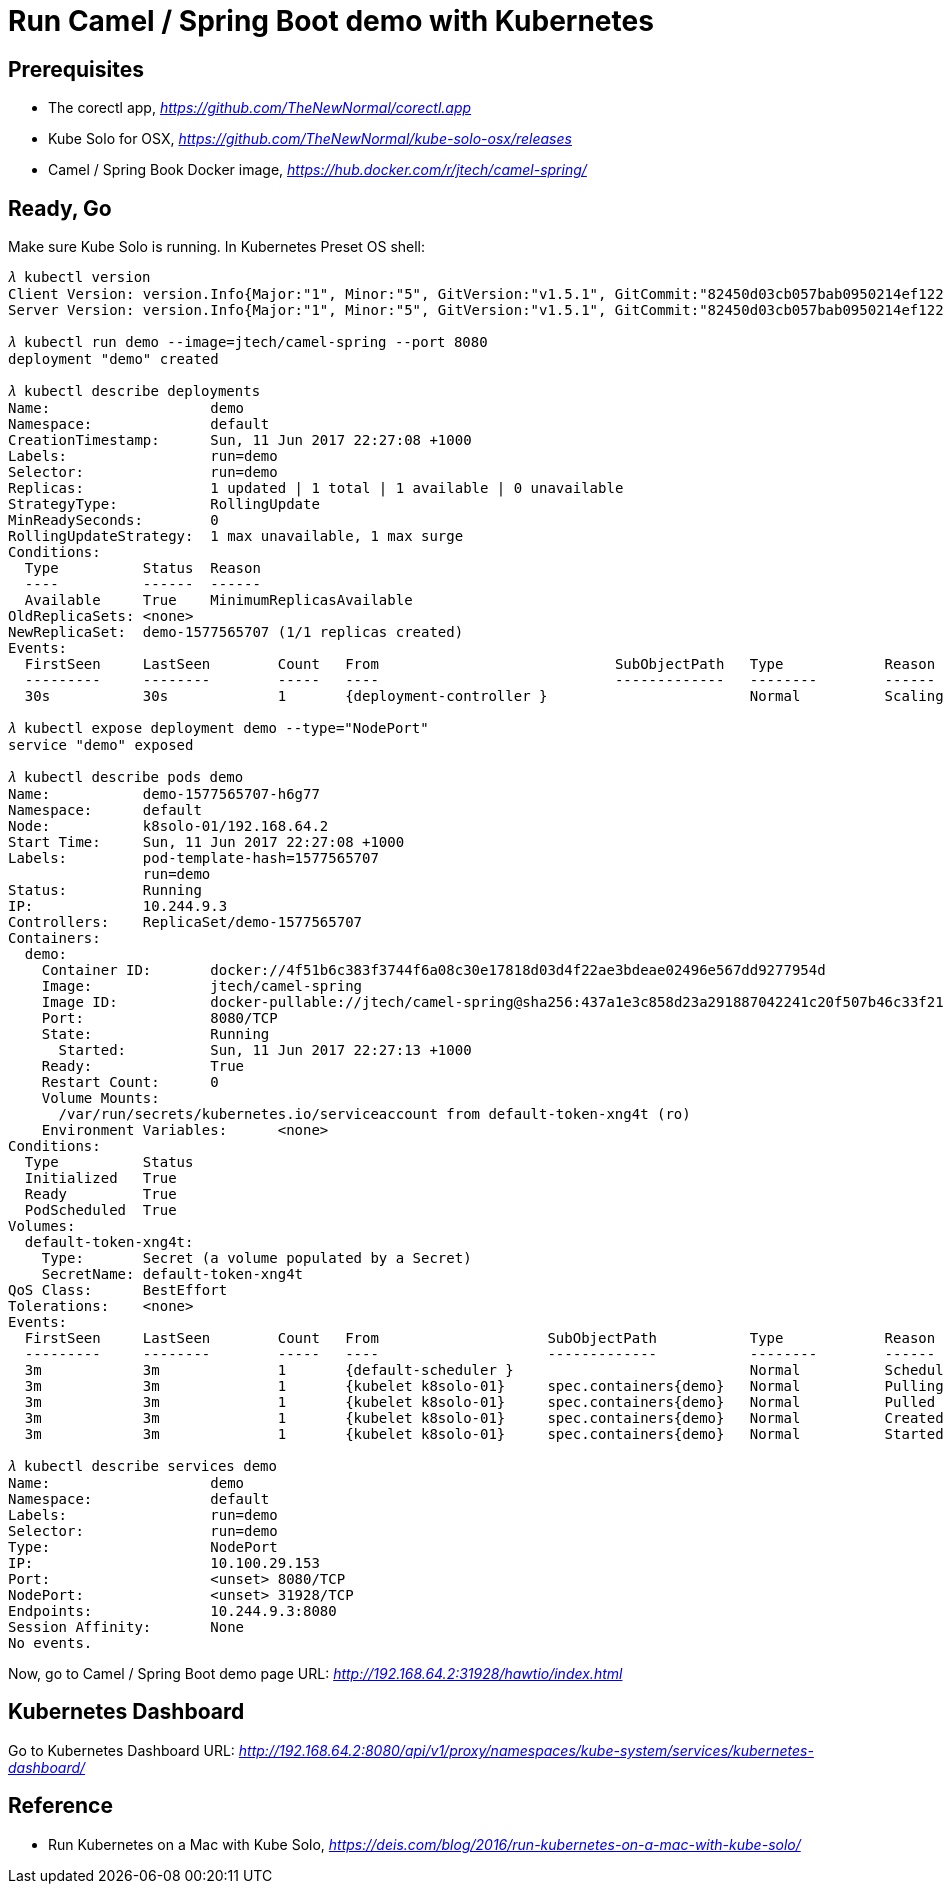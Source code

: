 Run Camel / Spring Boot demo with Kubernetes
============================================

Prerequisites
-------------
- The corectl app, _https://github.com/TheNewNormal/corectl.app_
- Kube Solo for OSX, _https://github.com/TheNewNormal/kube-solo-osx/releases_
- Camel / Spring Book Docker image, _https://hub.docker.com/r/jtech/camel-spring/_

Ready, Go
---------
Make sure Kube Solo is running. In Kubernetes Preset OS shell:

[source.console]
----
𝜆 kubectl version
Client Version: version.Info{Major:"1", Minor:"5", GitVersion:"v1.5.1", GitCommit:"82450d03cb057bab0950214ef122b67c83fb11df", GitTreeState:"clean", BuildDate:"2016-12-14T00:57:05Z", GoVersion:"go1.7.4", Compiler:"gc", Platform:"darwin/amd64"}
Server Version: version.Info{Major:"1", Minor:"5", GitVersion:"v1.5.1", GitCommit:"82450d03cb057bab0950214ef122b67c83fb11df", GitTreeState:"clean", BuildDate:"2016-12-14T00:52:01Z", GoVersion:"go1.7.4", Compiler:"gc", Platform:"linux/amd64"}

𝜆 kubectl run demo --image=jtech/camel-spring --port 8080
deployment "demo" created

𝜆 kubectl describe deployments
Name:			demo
Namespace:		default
CreationTimestamp:	Sun, 11 Jun 2017 22:27:08 +1000
Labels:			run=demo
Selector:		run=demo
Replicas:		1 updated | 1 total | 1 available | 0 unavailable
StrategyType:		RollingUpdate
MinReadySeconds:	0
RollingUpdateStrategy:	1 max unavailable, 1 max surge
Conditions:
  Type		Status	Reason
  ----		------	------
  Available 	True	MinimumReplicasAvailable
OldReplicaSets:	<none>
NewReplicaSet:	demo-1577565707 (1/1 replicas created)
Events:
  FirstSeen	LastSeen	Count	From				SubObjectPath	Type		Reason			Message
  ---------	--------	-----	----				-------------	--------	------			-------
  30s		30s		1	{deployment-controller }			Normal		ScalingReplicaSet	Scaled up replica set demo-1577565707 to 1

𝜆 kubectl expose deployment demo --type="NodePort"
service "demo" exposed

𝜆 kubectl describe pods demo
Name:		demo-1577565707-h6g77
Namespace:	default
Node:		k8solo-01/192.168.64.2
Start Time:	Sun, 11 Jun 2017 22:27:08 +1000
Labels:		pod-template-hash=1577565707
		run=demo
Status:		Running
IP:		10.244.9.3
Controllers:	ReplicaSet/demo-1577565707
Containers:
  demo:
    Container ID:	docker://4f51b6c383f3744f6a08c30e17818d03d4f22ae3bdeae02496e567dd9277954d
    Image:		jtech/camel-spring
    Image ID:		docker-pullable://jtech/camel-spring@sha256:437a1e3c858d23a291887042241c20f507b46c33f21cabaefb509eda36778d4c
    Port:		8080/TCP
    State:		Running
      Started:		Sun, 11 Jun 2017 22:27:13 +1000
    Ready:		True
    Restart Count:	0
    Volume Mounts:
      /var/run/secrets/kubernetes.io/serviceaccount from default-token-xng4t (ro)
    Environment Variables:	<none>
Conditions:
  Type		Status
  Initialized 	True
  Ready 	True
  PodScheduled 	True
Volumes:
  default-token-xng4t:
    Type:	Secret (a volume populated by a Secret)
    SecretName:	default-token-xng4t
QoS Class:	BestEffort
Tolerations:	<none>
Events:
  FirstSeen	LastSeen	Count	From			SubObjectPath		Type		Reason		Message
  ---------	--------	-----	----			-------------		--------	------		-------
  3m		3m		1	{default-scheduler }				Normal		Scheduled	Successfully assigned demo-1577565707-h6g77 to k8solo-01
  3m		3m		1	{kubelet k8solo-01}	spec.containers{demo}	Normal		Pulling		pulling image "jtech/camel-spring"
  3m		3m		1	{kubelet k8solo-01}	spec.containers{demo}	Normal		Pulled		Successfully pulled image "jtech/camel-spring"
  3m		3m		1	{kubelet k8solo-01}	spec.containers{demo}	Normal		Created		Created container with docker id 4f51b6c383f3; Security:[seccomp=unconfined]
  3m		3m		1	{kubelet k8solo-01}	spec.containers{demo}	Normal		Started		Started container with docker id 4f51b6c383f3

𝜆 kubectl describe services demo
Name:			demo
Namespace:		default
Labels:			run=demo
Selector:		run=demo
Type:			NodePort
IP:			10.100.29.153
Port:			<unset>	8080/TCP
NodePort:		<unset>	31928/TCP
Endpoints:		10.244.9.3:8080
Session Affinity:	None
No events.
----

Now, go to Camel / Spring Boot demo page URL: _http://192.168.64.2:31928/hawtio/index.html_

Kubernetes Dashboard
--------------------
Go to Kubernetes Dashboard URL: _http://192.168.64.2:8080/api/v1/proxy/namespaces/kube-system/services/kubernetes-dashboard/_

Reference
---------
- Run Kubernetes on a Mac with Kube Solo, _https://deis.com/blog/2016/run-kubernetes-on-a-mac-with-kube-solo/_
